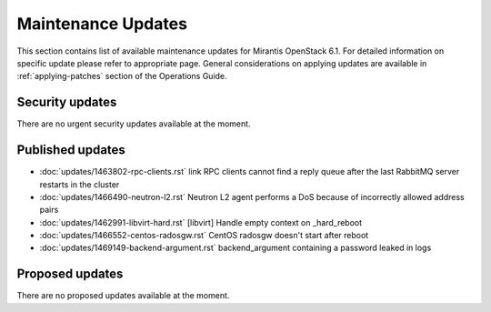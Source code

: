 Maintenance Updates
===================

This section contains list of available maintenance updates for Mirantis OpenStack 6.1. 
For detailed information on specific update please refer to appropriate page.
General considerations on applying updates are available in :ref:`applying-patches` section
of the Operations Guide.

Security updates
----------------

There are no urgent security updates available at the moment. 


Published updates
-----------------

* :doc:`updates/1463802-rpc-clients.rst` link RPC clients cannot find a reply queue after the last RabbitMQ server restarts in the cluster

* :doc:`updates/1466490-neutron-l2.rst` Neutron L2 agent performs a DoS because of incorrectly allowed address pairs

* :doc:`updates/1462991-libvirt-hard.rst` [libvirt] Handle empty context on _hard_reboot

* :doc:`updates/1466552-centos-radosgw.rst` CentOS radosgw doesn't start after reboot

* :doc:`updates/1469149-backend-argument.rst` backend_argument containing a password leaked in logs


Proposed updates
----------------

There are no proposed updates available at the moment.


